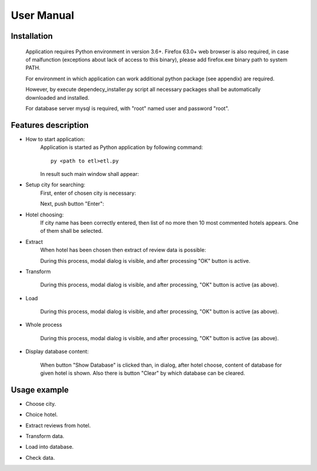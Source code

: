 ============
User Manual
============

Installation
------------
    Application requires Python environment in version 3.6+. Firefox 63.0+ web browser is             also required, in case of malfunction (exceptions about lack of access to this binary), please add firefox.exe binary path to system PATH.

    For environment in which application can work additional python package (see appendix) are required.

    However, by execute dependecy_installer.py script all necessary packages shall be automatically downloaded and installed.

    For database server mysql is required, with "root" named user and password "root".
Features description
--------------------
- How to start application:
    Application is started as Python application by following command::

        py <path to etl>etl.py

    In result such main window shall appear:

    .. image:: assets/main.png

- Setup city for searching:
    First, enter of chosen city is necessary:

    .. image:: assets/city_text_box.png

    Next, push button "Enter":

    .. image:: assets/city_enter.png

- Hotel choosing:
    If city name has been correctly entered, then list of no more then 10 most commented hotels appears.
    One of them shall be selected.

- Extract
    When hotel has been chosen then extract of review data is possible:

    .. image:: assets/extract.png

    During this process, modal dialog is visible, and after processing "OK" button is active.

    .. image:: assets/modal_extract.png

- Transform

    .. image:: assets/transform.png

    During this process, modal dialog is visible, and after processing, "OK" button is active (as above).

- Load

    .. image:: assets/load.png

    During this process, modal dialog is visible, and after processing, "OK" button is active (as above).

- Whole process

    .. image:: assets/whole.png

    During this process, modal dialog is visible, and after processing, "OK" button is active (as above).

- Display database content:

    .. image:: assets/show_database.png

    When button "Show Database" is clicked than, in dialog, after hotel choose,
    content of database for given hotel is shown. Also there is button "Clear" by which database can be cleared.

Usage example
-------------
- Choose city.
    .. image:: assets/example_city_enter.png
- Choice hotel.
    .. image:: assets/example_city_select.png
- Extract reviews from hotel.
    .. image:: assets/extract.png
- Transform data.
    .. image:: assets/transform.png
- Load into database.
    .. image:: assets/load.png
- Check data.
    .. image:: assets/example_database_content.png